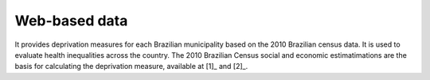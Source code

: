 Web-based data
=====
It provides deprivation measures for each Brazilian municipality based on the 2010 Brazilian census data. It is used to evaluate health inequalities across the country. The 2010 Brazilian Census social and economic estimatimations are the basis for calculating the deprivation measure, available at [1]_ and [2]_. 